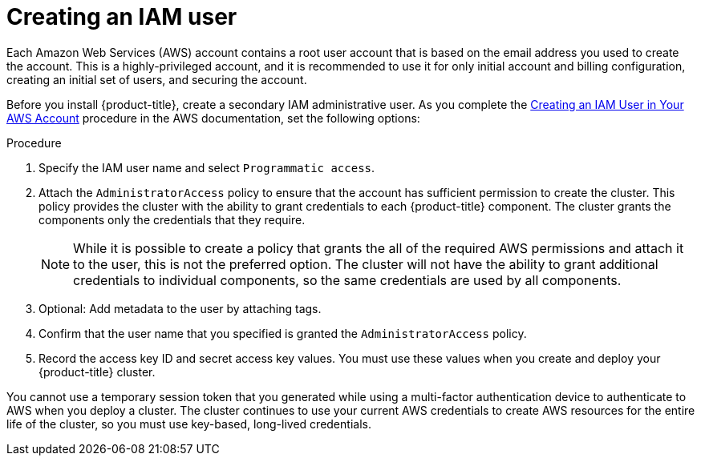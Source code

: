 :_module-type: PROCEDURE
// Module included in the following assemblies:
//
// * assemblies/config-aws-account.adoc

[id="aws-iam-user_{context}"]
= Creating an IAM user

[role="_abstract"]
Each Amazon Web Services (AWS) account contains a root user account that is based on the email address you used to create the account. This is a highly-privileged account, and it is recommended to use it for only initial account and billing configuration, creating an initial set of users, and securing the account.

Before you install {product-title}, create a secondary IAM administrative user. As you complete the link:https://docs.aws.amazon.com/IAM/latest/UserGuide/id_users_create.html[Creating an IAM User in Your AWS Account] procedure in the AWS documentation, set the following options:

.Procedure

. Specify the IAM user name and select `Programmatic access`.

. Attach the `AdministratorAccess` policy to ensure that the account has sufficient permission to create the cluster. This policy provides the cluster with the ability to grant credentials to each {product-title} component. The cluster grants the components only the credentials that they require.
+
[NOTE]
====
While it is possible to create a policy that grants the all of the required AWS permissions and attach it to the user, this is not the preferred option. The cluster will not have the ability to grant additional credentials to individual components, so the same credentials are used by all components.
====

. Optional: Add metadata to the user by attaching tags.

. Confirm that the user name that you specified is granted the `AdministratorAccess` policy.

. Record the access key ID and secret access key values. You must use these values when you create and deploy your {product-title} cluster.
[IMPORTANT]
====
You cannot use a temporary session token that you generated while using a multi-factor authentication device to authenticate to AWS when you deploy a cluster. The cluster continues to use your current AWS credentials to create AWS resources for the entire life of the cluster, so you must use key-based, long-lived credentials.
====
